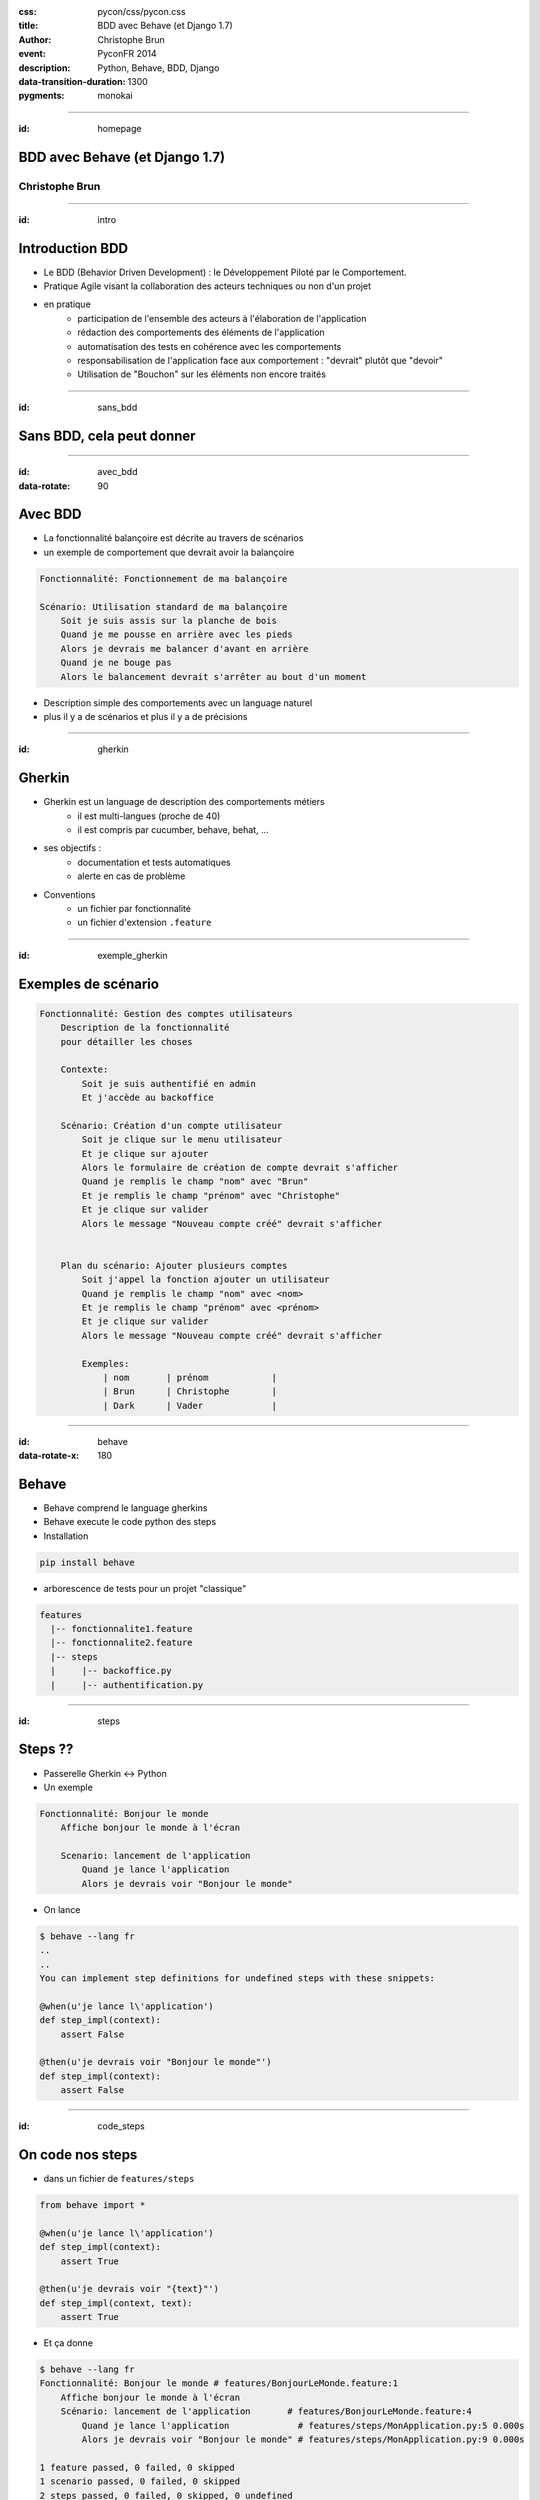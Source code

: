 :css: pycon/css/pycon.css
:title: BDD avec Behave (et Django 1.7)
:author: Christophe Brun
:event: PyconFR 2014
:description: Python, Behave, BDD, Django
:data-transition-duration: 1300
:pygments: monokai

----

:id: homepage

BDD avec Behave (et Django 1.7)
===============================

Christophe Brun
---------------

.. image:: assets/images/banner_pycon.png

.. note:
    Pourquoi ce thème

----

:id: intro

Introduction BDD
================

- Le BDD (Behavior Driven Development) : le Développement Piloté par le Comportement.
- Pratique Agile visant la collaboration des acteurs techniques ou non d'un projet
- en pratique
    - participation de l'ensemble des acteurs  à l'élaboration de l'application
    - rédaction des comportements des éléments de l'application
    - automatisation des tests en cohérence avec les comportements
    - responsabilisation de l'application face aux comportement : "devrait" plutôt que "devoir"
    - Utilisation de "Bouchon" sur les éléments non encore traités

.. image:: assets/images/Analyse-du-besoin-ce-que-le-client-voulait-17.png

----

:id: sans_bdd

Sans BDD, cela peut donner
==========================

.. image:: assets/images/specifications.png


----

:id: avec_bdd
:data-rotate: 90

Avec BDD
========

- La fonctionnalité balançoire est décrite au travers de scénarios
- un exemple de comportement que devrait avoir la balançoire

.. code-block:: cucumber

    Fonctionnalité: Fonctionnement de ma balançoire

    Scénario: Utilisation standard de ma balançoire
        Soit je suis assis sur la planche de bois
        Quand je me pousse en arrière avec les pieds
        Alors je devrais me balancer d'avant en arrière 
        Quand je ne bouge pas 
        Alors le balancement devrait s'arrêter au bout d'un moment

- Description simple des comportements avec un language naturel
- plus il y a de scénarios et plus il y a de précisions 

----

:id: gherkin

Gherkin
=======

- Gherkin est un language de description des comportements métiers
    - il est multi-langues (proche de 40)
    - il est compris par cucumber, behave, behat, ...
- ses objectifs :
    - documentation et tests automatiques
    - alerte en cas de problème
- Conventions
    - un fichier par fonctionnalité
    - un fichier d'extension ``.feature``

.. image:: assets/images/PickledGherkin.png
    :width: 220px
    :alt: cucumber
    :align: center

----

:id: exemple_gherkin

Exemples de scénario
====================

.. code-block:: cucumber

    Fonctionnalité: Gestion des comptes utilisateurs
        Description de la fonctionnalité
        pour détailler les choses

        Contexte:
            Soit je suis authentifié en admin
            Et j'accède au backoffice

        Scénario: Création d'un compte utilisateur
            Soit je clique sur le menu utilisateur
            Et je clique sur ajouter
            Alors le formulaire de création de compte devrait s'afficher
            Quand je remplis le champ "nom" avec "Brun"
            Et je remplis le champ "prénom" avec "Christophe"
            Et je clique sur valider
            Alors le message "Nouveau compte créé" devrait s'afficher 
        

        Plan du scénario: Ajouter plusieurs comptes
            Soit j'appel la fonction ajouter un utilisateur 
            Quand je remplis le champ "nom" avec <nom>
            Et je remplis le champ "prénom" avec <prénom>
            Et je clique sur valider
            Alors le message "Nouveau compte créé" devrait s'afficher 

            Exemples:
                | nom       | prénom            |
                | Brun      | Christophe        |
                | Dark      | Vader             |

----

:id: behave
:data-rotate-x: 180

Behave
======

- Behave comprend le language gherkins
- Behave execute le code python des steps
- Installation 

.. code-block:: bash

        pip install behave

- arborescence de tests pour un projet "classique"

.. code-block:: bash

    features
      |-- fonctionnalite1.feature
      |-- fonctionnalite2.feature
      |-- steps
      |     |-- backoffice.py
      |     |-- authentification.py


----

:id: steps

Steps ??
========

- Passerelle Gherkin <-> Python
- Un exemple

.. code-block:: cucumber

    Fonctionnalité: Bonjour le monde
        Affiche bonjour le monde à l'écran

        Scenario: lancement de l'application
            Quand je lance l'application
            Alors je devrais voir "Bonjour le monde"


- On lance

.. code-block:: console
    
    $ behave --lang fr
    ..
    ..
    You can implement step definitions for undefined steps with these snippets:

    @when(u'je lance l\'application')
    def step_impl(context):
        assert False

    @then(u'je devrais voir "Bonjour le monde"')
    def step_impl(context):
        assert False


----

:id: code_steps

On code nos steps 
=================

- dans un fichier de ``features/steps``

.. code-block:: python

    from behave import *

    @when(u'je lance l\'application')
    def step_impl(context):
        assert True

    @then(u'je devrais voir "{text}"')
    def step_impl(context, text):
        assert True

- Et ça donne

.. code-block:: console

    $ behave --lang fr
    Fonctionnalité: Bonjour le monde # features/BonjourLeMonde.feature:1
        Affiche bonjour le monde à l'écran
        Scénario: lancement de l'application       # features/BonjourLeMonde.feature:4
            Quand je lance l'application             # features/steps/MonApplication.py:5 0.000s
            Alors je devrais voir "Bonjour le monde" # features/steps/MonApplication.py:9 0.000s

    1 feature passed, 0 failed, 0 skipped
    1 scenario passed, 0 failed, 0 skipped
    2 steps passed, 0 failed, 0 skipped, 0 undefined
    Took 0m0.000s

----

:id: dark_notes
:data-rotate: -90

Dans la vrai vie
================

Dark notes
----------

"Il y a bien longtemps, dans une galaxie lointaine, très lointaine ...."

.. image::  assets/images/Darth-Vader_6bda9114.jpeg

* Ses besoins
    * une liste des planètes à envahir
    * une TODO List pour chaque planète
    * Lorsque l'ensemble des TODO d'une planètes sont "Done" alors lancement de l'attaque
    * Une interface backoffice
    * Une interface web front simple

----

Workflow
========

* la phase de spécifications consiste à écrire les comportements
    * si possible rester cohérent et utiliser le même volabulaire
* phase de traduction : 
    * Ecriture des steps
    * Réutilisation au maximum des steps
* phase de développement

Et les tests
------------
- en mode intégration continue

----

:id: on_commence

On commence par ....
====================

Ecrire des comportements
------------------------

.. code-block:: cucumber

    Fonctionnalité: Liste des planètes en mode admin
        Affiche la liste des planètes et les informations associées

        Contexte:
            Soit je me connecte à l'application en "Dark Vader"

        Scenario: lancement de l'application
            Soit je me connecte au site
            Quand je clic sur le lien "liste des planètes"
            Alors je devrais voir "Liste des planètes"
            Et la liste affiche des planètes à envahir

    

----

:id: application

L'application
=============

- Installation de Django et initialisation de notre application **dark_notes**
- Installation de l'extensions django-behave

.. code-block:: console

    pip install django-behave

- Dans le fichier settings : 
    - ``django_behave`` dans ``INSTALLED_APPS``
    - ``TEST_RUNNER = 'django_behave.runner.DjangoBehaveTestSuiteRunner'``
- Initialiser 
    - ajouter l'arborescence behave dans l'app Django
    - ajouter un fichier ``environment.py``

.. code-block:: python

    from splinter.browser import Browser

    def before_all(context):
        context.browser = Browser('chrome')

    def after_all(context):
        context.browser.quit()
        context.browser = None

----

:id: scenario_simple

Un scénario simple
==================

.. code-block:: cucumber

    Fonctionnalité: Gestion des planètes

        Scénario: Liste des planètes à envahir
            Soit je suis sur le site
            Quand j'ouvre la page d'accueil du site
            Alors je devrais voir "Planètes à envahir"
            Et il y a au moins une planète 

Cela donne les steps suivants

.. code-block:: python

    # -*- coding: utf-8 -*-
    from behave import *

    @then(u'je devrais voir "{text}')
    def impl(context, text):
        return context.browser.is_text_present(text)

    @when(u'j\'ouvre la page d\'accueil du site')
    def impl(context):
        return context.browser.visit('http://localhost:8000/')

    @given(u'je suis sur le site')
    def impl(context):
        return True

    @then(u'il y a au moins une planète')
    def impl(context):
        assert True # ....

----

:id: steps_01

Steps (1/3)
===========

Utilisation de variables
------------------------

.. code-block:: cucumber

    Quand je m'authentifie avec le compte "admin/password"

Cela donne

.. code-block:: python

    @when(u'''Je m'authentifie avec le compte "{compte}"''')
    def impl(context, compte):
        login, passwd  = compte.split('/')
        context.browser.fill('username',login)
        context.browser.fill('password',passwd)


----

:id: steps_02

Steps (2/3)
===========

Re-use
------

.. code-block:: cucumber

    Quand Je me connecte au backoffice avec le compte "{compte}"

On réutilise

.. code-block:: python

    @when(u'Je me connecte au backoffice avec le compte "{compte}"')
    def impl(context, compte):
        context.execute_steps(u'''
            Quand Je m'authentifie avec le compte "{compte}"
            Et Je clique sur le bouton "Log in"
            '''.format(compte=compte))

----

:id: steps_03

Steps (3/3)
===========

Plan de scénario
----------------

.. code-block:: cucumber

        Scénario: Envahir des planètes
            Soit la liste des planètes
                | nom              | Climat  |
                | Abafar           | Chaud   |
                | Alderaan         | Tempéré |
                | hoth             | Froid   |
                | Tatoïne          | Chaud   |
            Quand J'affiche la liste des planètes
            Alors on devrait avoir 2 planète(s) au climat "chaud"
            Et on devrait avoir 1 planète(s) au climat "Froid"


Initialisation de la liste

.. code-block:: python

    @given('la liste des planètes')
    def step_impl(context):
        for row in context.table:
            p=Planete(nom=row['nom'], climat=row['climat'])
            p.save()

----

:id: client_steps

Browser,  client web, autre
===========================

Tests de l'IHM
--------------

* Splinter : framework de test d'application web
* Client Django : 
* Pas de client : utilisation de l'ORM, requête directe


Oui, mais pas que 
-----------------

* step pour valider des envois de mail
* step pour valider un model, une view , un template

----

:id: et_apres

Et après ?
==========

- les Scénarios sont utilisables
    - en intégration continue
    - pour la documentation ou manuel utilisateur
    - pour la formation client ou interne (TMA)
    - peuvent être utilisé comme sondes de monitoring
   
- plus on fait des tests, plus on a des steps, plus on gagne de temps
  et donc plus on fait des tests



----

:id: fin

Merci
=====

Presentation
------------

* github     : https://github.com/chbrun/pycon-2014_BDD_Behave
* slideshare : 
* twitter    : @chbrun

